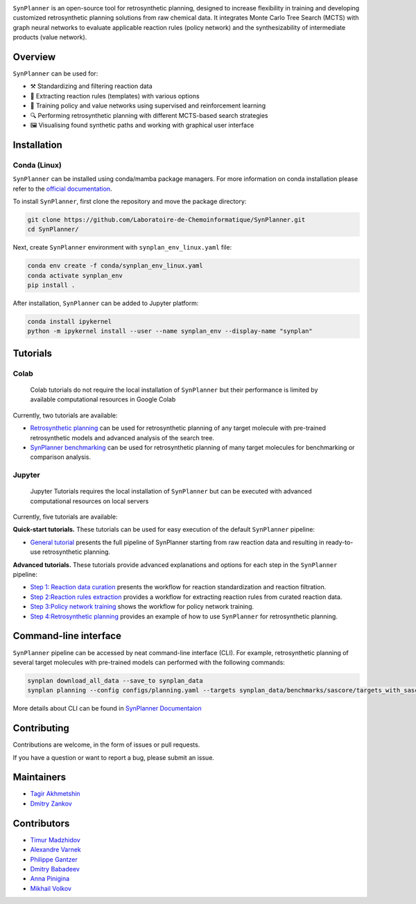 .. image:: docs/images/banner.png

.. raw:: html

    <div align="center">
        <h1>SynPlanner – a tool for synthesis planning</h1>
    </div>

    <h3>
        <p align="center">
            <a href="https://synplanner.readthedocs.io/">Docs</a> •
            <a href="https://github.com/Laboratoire-de-Chemoinformatique/SynPlanner/tree/main/tutorials">Tutorials</a> •
            <a href="https://doi.org/10.26434/chemrxiv-2024-bzpnd">Paper</a> •
            <a href="https://huggingface.co/spaces/Laboratoire-De-Chemoinformatique/SynPlanner">GUI demo</a>
        </p>
    </h3>

    <div align="center">
        <a href="https://img.shields.io/github/license/Laboratoire-de-Chemoinformatique/SynPlanner">
            <img src="https://img.shields.io/github/license/Laboratoire-de-Chemoinformatique/SynPlanner" alt="License Badge">
        </a>
    </div>

``SynPlanner`` is an open-source tool for retrosynthetic planning,
designed to increase flexibility in training and developing
customized retrosynthetic planning solutions from raw chemical data.
It integrates Monte Carlo Tree Search (MCTS) with graph neural networks
to evaluate applicable reaction rules (policy network) and
the synthesizability of intermediate products (value network).


Overview
-----------------------------

``SynPlanner`` can be used for:

- ⚒️ Standardizing and filtering reaction data
- 📑 Extracting reaction rules (templates) with various options
- 🧠 Training policy and value networks using supervised and reinforcement learning
- 🔍 Performing retrosynthetic planning with different MCTS-based search strategies
- 🖼️ Visualising found synthetic paths and working with graphical user interface


Installation
-----------------------------

Conda (Linux)
=============================

``SynPlanner`` can be installed using conda/mamba package managers.
For more information on conda installation please refer to the
`official documentation <https://github.com/conda-forge/miniforge>`_.

To install ``SynPlanner``, first clone the repository and move the package directory:

.. code-block:: bash

    git clone https://github.com/Laboratoire-de-Chemoinformatique/SynPlanner.git
    cd SynPlanner/

Next, create ``SynPlanner`` environment with ``synplan_env_linux.yaml`` file:

.. code-block:: bash

    conda env create -f conda/synplan_env_linux.yaml
    conda activate synplan_env
    pip install .


After installation, ``SynPlanner`` can be added to Jupyter platform:

.. code-block:: bash

    conda install ipykernel
    python -m ipykernel install --user --name synplan_env --display-name "synplan"

Tutorials
-----------------------------

Colab
=============================

    Colab tutorials do not require the local installation of ``SynPlanner`` but their performance is limited by available computational resources in Google Colab

Currently, two tutorials are available:

- `Retrosynthetic planning <https://colab.research.google.com/github/Laboratoire-de-Chemoinformatique/SynPlanner/blob/main/colab/retrosynthetic_planning.ipynb>`_ can be used for retrosynthetic planning of any target molecule with pre-trained retrosynthetic models and advanced analysis of the search tree.
- `SynPlanner benchmarking <https://colab.research.google.com/github/Laboratoire-de-Chemoinformatique/SynPlanner/blob/main/colab/planning_benchmarking.ipynb>`_ can be used for retrosynthetic planning of many target molecules for benchmarking or comparison analysis.

Jupyter
=============================

    Jupyter Tutorials requires the local installation of ``SynPlanner`` but can be executed with advanced computational resources on local servers

Currently, five tutorials are available:

**Quick-start tutorials.** These tutorials can be used for easy execution of the default ``SynPlanner`` pipeline:

- `General tutorial <https://github.com/Laboratoire-de-Chemoinformatique/SynPlanner/blob/main/tutorials/SynPlanner_Pipeline.ipynb>`_ presents the full pipeline of SynPlanner starting from raw reaction data and resulting in ready-to-use retrosynthetic planning.

**Advanced tutorials.** These tutorials provide advanced explanations and options for each step in the ``SynPlanner`` pipeline:

- `Step 1: Reaction data curation <https://github.com/Laboratoire-de-Chemoinformatique/SynPlanner/blob/main/tutorials/Step-1_Data_Curation.ipynb>`_ presents the workflow for reaction standardization and reaction filtration.
- `Step 2:Reaction rules extraction <https://github.com/Laboratoire-de-Chemoinformatique/SynPlanner/blob/main/tutorials/Step-2_Rules_Extraction.ipynb>`_  provides a workflow for extracting reaction rules from curated reaction data.
- `Step 3:Policy network training <https://github.com/Laboratoire-de-Chemoinformatique/SynPlanner/blob/main/tutorials/Step-3_Policy_Training.ipynb>`_ shows the workflow for policy network training.
- `Step 4:Retrosynthetic planning <https://github.com/Laboratoire-de-Chemoinformatique/SynPlanner/blob/main/tutorials/Step-4_Retrosynthetic_Planning.ipynb>`_ provides an example of how to use ``SynPlanner`` for retrosynthetic planning.

Command-line interface
-----------------------------

``SynPlanner`` pipeline can be accessed by neat command-line interface (CLI). For example, retrosynthetic planning of several target molecules  with pre-trained models can performed with the following commands:

.. code-block:: bash

    synplan download_all_data --save_to synplan_data
    synplan planning --config configs/planning.yaml --targets synplan_data/benchmarks/sascore/targets_with_sascore_1.5_2.5.smi --reaction_rules synplan_data/uspto/uspto_reaction_rules.pickle --building_blocks synplan_data/building_blocks/building_blocks_em_sa_ln.smi --policy_network synplan_data/uspto/weights/ranking_policy_network.ckpt --results_dir planning_results

More details about CLI can be found in `SynPlanner Documentaion <https://synplanner.readthedocs.io/en/latest/interfaces/cli.html>`_

Contributing
-----------------------------

Contributions are welcome, in the form of issues or pull requests.

If you have a question or want to report a bug, please submit an issue.

Maintainers
-----------------------------

* `Tagir Akhmetshin <https://github.com/tagirshin>`_
* `Dmitry Zankov <https://github.com/dzankov>`_

Contributors
-----------------------------

* `Timur Madzhidov <tmadzhidov@gmail.com>`_
* `Alexandre Varnek <varnek@unistra.fr>`_
* `Philippe Gantzer <https://github.com/PGantzer>`_
* `Dmitry Babadeev <https://github.com/prog420>`_
* `Anna Pinigina <anna.10081048@gmail.com>`_
* `Mikhail Volkov <https://github.com/mbvolkoff>`_

